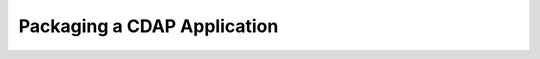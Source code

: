 .. :author: Cask Data, Inc.
   :description: placeholder
   :copyright: Copyright © 2014 Cask Data, Inc.

============================================
Packaging a CDAP Application
============================================


